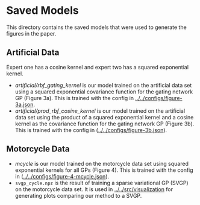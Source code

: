 * Saved Models
This directory contains the saved models that were used to generate the figures in the paper.

** Artificial Data
Expert one has a cosine kernel and expert two has a squared exponential kernel.
- [[artificial/rbf_gating_kernel]] is our model trained on the artificial data set using a squared exponential
  covariance function for the gating network GP (Figure 3a). This is trained with the config in
  [[../../configs/figure-3a.json]].
- [[artificial/prod_rbf_cosine_kernel]] is our model trained on the artificial data set using the product
  of a squared exponential kernel and a cosine kernel as the covariance function
  for the gating network GP (Figure 3b). This is trained with the config in ([[../../configs/figure-3b.json]]).

** Motorcycle Data
- [[mcycle]] is our model trained on the motorcycle data set using
  squared exponential kernels for all GPs (Figure 4). This is trained with the config in ([[../../configs/figure-4-mcycle.json]]).
- =svgp_cycle.npz= is the result of training a sparse variational GP (SVGP) on the motorcycle data set.
  It is used in [[../../src/visualization]] for generating plots comparing our method to a SVGP.
